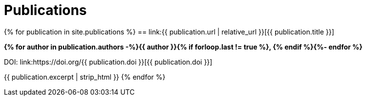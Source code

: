 = Publications
:showtitle:
:page-liquid:
:page-permalink: /publications

{% for publication in site.publications %}
== link:{{ publication.url | relative_url }}[{{ publication.title }}]

*{% for author in publication.authors -%}{{ author }}{% if forloop.last != true %}, {% endif %}{%- endfor %}*

DOI: link:https://doi.org/{{ publication.doi }}[{{ publication.doi }}]

{{ publication.excerpt | strip_html }}
{% endfor %}
